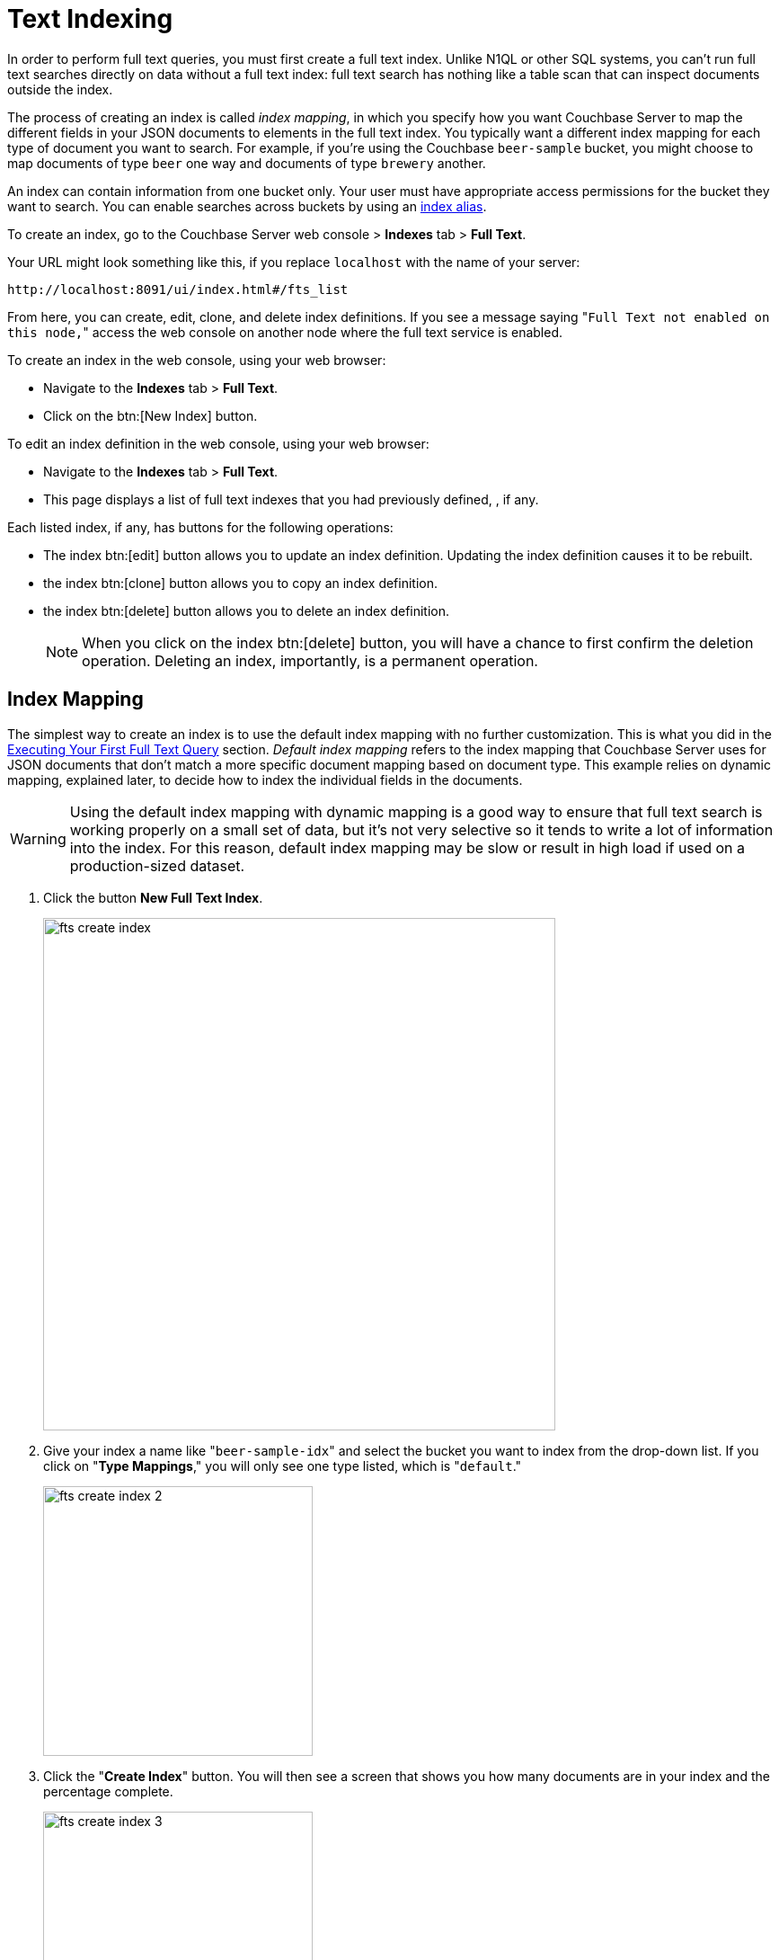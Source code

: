 [#topic_ksl_wwk_1v]
= Text Indexing

In order to perform full text queries, you must first create a full text index.
Unlike N1QL or other SQL systems, you can’t run full text searches directly on data without a full text index: full text search has nothing like a table scan that can inspect documents outside the index.

The process of creating an index is called [.term]_index mapping_, in which you specify how you want Couchbase Server to map the different fields in your JSON documents to elements in the full text index.
You typically want a different index mapping for each type of document you want to search.
For example, if you’re using the Couchbase [.param]`beer-sample` bucket, you might choose to map documents of type [.param]`beer` one way and documents of type [.param]`brewery` another.

An index can contain information from one bucket only.
Your user must have appropriate access permissions for the bucket they want to search.
You can enable searches across buckets by using an <<index-alias,index alias>>.

To create an index, go to the Couchbase Server web console > [.ui]*Indexes* tab > [.ui]*Full Text*.

Your URL might look something like this, if you replace [.param]`localhost` with the name of your server:

----
http://localhost:8091/ui/index.html#/fts_list
----

From here, you can create, edit, clone, and delete index definitions.
If you see a message saying "[.out]``Full Text not enabled on this node,``" access the web console on another node where the full text service is enabled.

To create an index in the web console, using your web browser:

* Navigate to the [.ui]*Indexes* tab > [.ui]*Full Text*.
* Click on the btn:[New Index] button.

To edit an index definition in the web console, using your web browser:

* Navigate to the [.ui]*Indexes* tab > [.ui]*Full Text*.
* This page displays a list of full text indexes that you had previously defined, , if any.

Each listed index, if any, has buttons for the following operations:

* The index btn:[edit] button allows you to update an index definition.
Updating the index definition causes it to be rebuilt.
* the index btn:[clone] button allows you to copy an index definition.
* the index btn:[delete] button allows you to delete an index definition.
+
NOTE: When you click on the index btn:[delete] button, you will have a chance to first confirm the deletion operation.
Deleting an index, importantly, is a permanent operation.

== Index Mapping

The simplest way to create an index is to use the default index mapping with no further customization.
This is what you did in the xref:full-text-intro.adoc#fts-quick-start[Executing Your First Full Text Query] section.
[.term]_Default index mapping_ refers to the index mapping that Couchbase Server uses for JSON documents that don’t match a more specific document mapping based on document type.
This example relies on dynamic mapping, explained later, to decide how to index the individual fields in the documents.

WARNING: Using the default index mapping with dynamic mapping is a good way to ensure that full text search is working properly on a small set of data, but it’s not very selective so it tends to write a lot of information into the index.
For this reason, default index mapping may be slow or result in high load if used on a production-sized dataset.

. Click the button [.ui]*New Full Text Index*.
+
[#image_x44_s1l_1v]
image::fts-create-index.png[,570]

. Give your index a name like "[.in]``beer-sample-idx``" and select the bucket you want to index from the drop-down list.
If you click on "[.ui]*Type Mappings*," you will only see one type listed, which is "[.out]``default``."
+
[#image_s1h_x1l_1v]
image::fts-create-index-2.png[,300]

. Click the "[.ui]*Create Index*" button.
You will then see a screen that shows you how many documents are in your index and the percentage complete.
+
[#image_zn3_1bl_1v]
image::fts-create-index-3.png[,300]

. Click on the [.ui]*Full Text* link again to search the index you just created.
. Your search shows the list of document IDs that contain the best matches for whatever search you ran, in order of score, with the highest scoring document listed first.

== Custom Mapping

There are many additional controls that can be used to build indexes on your documents just the way you want them.
These can be found under [.ui]*Indexes* > [.ui]*Full Text* > *New* or [.ui]*Edit Full Text Index* buttons.

Document mapping works as follows:

. Specify the type of the document you want to include in your index.
You can include more than one type of document in a single index but you can only index documents in a single bucket.
. For each type of document, you specify how to index its fields and embedded structures.
. The term [.param]`field` refers to a name value pair in JSON where the value is simple (i.e.
not an object).
. Use a *child mapping* to index embedded objects, i.e.
name-value pairs where the value is of type object.
You can add field mappings as in step 3 to describe how the name-value pairs in the embedded object should be indexed.
. To index arrays, use fields for arrays of simple values and use a child mapping for arrays of objects.
In other words, you design your mapping so that you essentially ignore the array and FTS "just works" even though there are multiple values.
For example, to index the following document containing an array, add a field of type [.param]`text` for [.param]`pachyderms`.
Queries work just like any other field.
If included in `_all`, a query for [.param]`rhinoceros` matches this document, or you can scope to the field using the normal field scoping syntax: `pachyderms:rhinoceros`.
+
----
{
            "pachyderms": ["hippopotamus", "rhinoceros",  "elephant"]
            }
----

*Type Mappings*

Couchbase Server indexes JSON documents differently depending on the type of the JSON document.
For example, you can create a full text index that only includes documents of type="brewery," and you can specify exactly how you want the documents mapped.
To do this, click [.ui]*Add Type Mapping* and enter a type name that matches the type attribute of the JSON document you want to index.

There is also a special type mapping for the _Default Type_.
The default type mapping is created for every index automatically and is used for any document whose type does not match another type mapping or that doesn’t have a type attribute.

NOTE: You must disable the default mapping if you _only_ want documents of the types that you specify to be in the index.
If default mapping is enabled, Couchbase Server will use it to include all the documents in your index that don’t match another type mapping, which may or may not be what you want.

Each type mapping in an index definition can be enabled or disabled.
Disabling a type mapping can be used to ignore documents of a certain type.
For example, if you want to index all documents in the beer-sample bucket _except_ "breweries" you could simply create a type mapping for breweries and then check disabled (assuming the default mapping is also disabled).

You can also specify an analyzer to use for a type mapping.
This defaults to inheriting the Default Analyzer specified in "[.ui]*Advanced*".

*Field Mapping*

For any type mapping, you can insert a child field to index the values in your JSON document with more control about what appears in the index and how.
The word "field" in index mapping refers to a name-value pair in JSON whose value is a simple type: string, number, true, false, or null.
These child fields refer to name-value pairs that are directly under an object.
In the brewery sample below, [.param]`name`, [.param]`city`, and [.param]`description` are all fields.

You can index the [.param]`description` field of every document in the beer-sample bucket, you can create an index, hover over the _default index_, click on the plus that appears, and select "[.ui]*Insert child field*".
Because both beers and breweries have a description field, this default mapping will end up with every document in it.

----
{
          "name": "21st Amendment Brewery Cafe",
          "city": "San Francisco",
          ...
          "description": "The 21st Amendment Brewery offers a variety of award winning house made brews and American grilled cuisine in a comfortable loft like setting. Join us before and after Giants baseball games in our outdoor beer garden. A great location for functions and parties in our semi-private Brewers Loft. See you soon at the 21A!",
          "address": [
          "563 Second Street"
          ],
          "geo": {
          "accuracy": "ROOFTOP",
          "lat": 37.7825,
          "lon": -122.393
          }
          }
----

There are four values and four checkboxes you can specify when you insert a child field.

* [.param]`field`: The name of name-value pair in the JSON document.
* [.param]`type`: Defaults to text, but other possible values are object, number, datetime, and disabled.
+
NOTE: Type object is not supported in Developer Preview and will cause an index mapping to fail.

* [.param]`searchable as`: You can change the name that is written into the index, so if a user limits their search to a specific field they would use this value instead of the actual name of the field in the JSON.
For example, if we mapped the field [.param]`description` "searchable as" [.param]`info`, instead of typing "description:semi-private", users would instead search for "info:semi-private".
* [.param]`analyzer`: The analyzer to use for this specific field.

In addition, there are four checkboxes:

* [.ui]*index*: If unchecked, fields that match this will not be indexed.
If the store checkbox is checked, they will still be stored.
* [.ui]*store*: Normally, only the document IDs are written to the index.
If this is checked, the document contents are also written to the index.
This enables highlighting and result snippets but generally results in larger indexes that are slower to build.
Since gets and multi-gets are quite fast, usually users don’t need to store the additional information in the index.
* [.ui]*Include in _all field*: If this is checked, the text in this field will be searchable in query strings without prefixing the field name.
If unchecked, the query must include this prefix, for example, "description:modern."
* [.ui]*include term vectors*: Term vectors are the locations of terms in a particular field.
Some functionality, such as snippets, highlighting, and phrase search, requires term vectors and can’t be used without them.
Not storing term vectors results in smaller indexes and faster index build times.

In this example, you would create the mapping like this:

----
field: description
          type: text
          searchable as: description (automatically filled in)
          analyzer: inherit
----

Check "[.ui]*store*" so that all four checkboxes are checked.
This makes it easier to test and debug your new index because search results will include snippets with the search terms highlighted.
The downside of storing the information is the extra size and time it takes to build, but these should be acceptable in this case.

Field is the name of the name-value pair in the JSON.
In our example, the [.param]`description` property is at the top level but if you need to map name-value pairs that are embedded in complex structures, you need to use a <<topic_cmy_jzk_1v/child-mapping,child mapping>> instead.

[#child-mapping]
*Insert Child Mapping*

Child Mappings are similar to field mappings, but instead of indexing simple values, they enable you to index embedded structures in a JSON document.
Use a child mapping when the value of  a name-value pair is an object.

For example, consider the brewery document in the beer sample bucket.
This document contains an embedded object called "geo" that has three fields: accuracy, lat, and lon.

----
"geo": {
          "accuracy": "ROOFTOP",
          "lat": 37.7825,
          "lon": -122.393
          }
----

To create an index with an object mapping for the geo structure using the Web Console, do the following:

. Create a type mapping for breweries.
. Insert a child mapping for the attribute "[.param]``geo``".
. In the "[.param]``geo structure``", insert a child field for "[.param]``accuracy``".
. Insert child fields for "[.param]``lat``" and "[.param]``lon``" and set them to type `number`.
. In a search on your newly created index, you can search the accuracy field using a dot syntax: "[.code]``geo.accuracy:rooftop``".
. You can also do range searches on the geo fields: "[.code]``geo.accuracy:rooftop +geo.lat:>37 +geo.lon:>141``".

The index definition you created will look like the example below.
You can create the same index definition with object mappings using the REST API:

----
{
          "type": "fulltext-index",
          "name": "beer-idx",
          "uuid": "af4c073428d51ed5",
          "sourceType": "couchbase",
          "sourceName": "beer-sample",
          "sourceUUID": "a6e631d6c59692d8a8e4280615afd727",
          "planParams": {
          "maxPartitionsPerPIndex": 32,
          "numReplicas": 0,
          "hierarchyRules": null,
          "nodePlanParams": null,
          "pindexWeights": null,
          "planFrozen": false
          },
          "params": {
          "mapping": {
          "analysis": {
          "analyzers": {},
          "char_filters": {},
          "token_filters": {},
          "token_maps": {},
          "tokenizers": {}
          },
          "byte_array_converter": "json",
          "default_analyzer": "standard",
          "default_datetime_parser": "dateTimeOptional",
          "default_field": "_all",
          "default_mapping": {
          "display_order": "1",
          "dynamic": true,
          "enabled": false,
          "fields": [],
          "properties": {}
          },
          "default_type": "_default",
          "type_field": "type",
          "types": {
          "brewery": {
          "display_order": "0",
          "dynamic": false,
          "enabled": true,
          "fields": [],
          "properties": {
          "geo": {
          "display_order": "0",
          "dynamic": true,
          "enabled": true,
          "fields": [],
          "properties": {
          "accuracy": {
          "dynamic": false,
          "enabled": true,
          "fields": [
          {
          "analyzer": "",
          "date_format": null,
          "display_order": "2",
          "include_in_all": false,
          "include_term_vectors": true,
          "index": true,
          "name": "accuracy",
          "store": true,
          "type": "text"
          }
          ],
          "properties": {}
          },
          "lat": {
          "dynamic": false,
          "enabled": true,
          "fields": [
          {
          "analyzer": "",
          "date_format": null,
          "display_order": "1",
          "include_in_all": true,
          "include_term_vectors": true,
          "index": true,
          "name": "lat",
          "store": true,
          "type": "number"
          }
          ],
          "properties": {}
          },
          "lon": {
          "dynamic": false,
          "enabled": true,
          "fields": [
          {
          "analyzer": "",
          "date_format": null,
          "display_order": "0",
          "include_in_all": true,
          "include_term_vectors": true,
          "index": true,
          "name": "lon",
          "store": true,
          "type": "number"
          }
          ],
          "properties": {}
          }
          }
          }
          }
          }
          }
          },
          "store": {
          "kvStoreName": "forestdb"
          }
          },
          "sourceParams": {
          "authPassword": "",
          "authSaslPassword": "",
          "authSaslUser": "",
          "authUser": "beer-sample",
          "clusterManagerBackoffFactor": 0,
          "clusterManagerSleepInitMS": 0,
          "clusterManagerSleepMaxMS": 2000,
          "dataManagerBackoffFactor": 0,
          "dataManagerSleepInitMS": 0,
          "dataManagerSleepMaxMS": 2000,
          "feedBufferAckThreshold": 0,
          "feedBufferSizeBytes": 0
          }
          }
----

*Advanced Index Settings*

*Type field*

By default, Couchbase Server will look for an attribute called "type" in your document and will use that for type mappings.
You can change the name of the "type" field by clicking on the "[.ui]*Advanced*" options and changing the value of the "[.ui]*Type Field*".

*Default Type*

Documents that match the default type mapping rules are written to the index as being of this type.
The field defaults to "[.code]``_default``", which you can change to avoid conflicts if "[.code]``_default``" is a valid type field value in your JSON documents.

*Default Analyzer*

This analyzer is used by default when creating an index, if no other analyzer is specified.
When you define your index mapping, you can override this value in a number of places, for example, when you create type mappings or field mappings.

*Default Date/Time Parser*

The name of a Date/Time parser that will be used to parse a date stored as a string.

[#def-field-all]
*Default Field*

The default field is searched when a user query does not limit the scope of a search to a particular field.
This is highly convenient because most of the time you want a user to be able to search for a term wherever it shows up in the index.
For example, if you create a text index of breweries, as long as terms are included in the `_all` field, you can query "[.code]``La Jolla``" and find it without specifying "[.code]``name:la jolla``" or "[.code]``city:la jolla``".
You would only need to change the name of this value if your JSON documents already include a field called "[.code]``_all``".

[#index-alias]
== Index Aliases

An [.term]_index alias_ is a special "virtual index" that points to other, real full text indexes.

Similar to a symbolic link in a file system, an index alias allows a naming level of indirection, so that applications can refer to a stable name (the alias' name) while administrators can dynamically re-target or re-point the index alias to different, real indexes.
This can be useful for applications that are in production.
For example, say you build an index my-index.
You then build my-index-alias and point it to my-index.
Your production application can search my-index-alias until you need to adjust the index, perhaps to change the index mapping or the analyzer.
Any such change will require the index to be rebuilt, which would mean the current index will be out of commission.
Instead, you can clone the index and give it a new name, like my-better-index.
Once this index has had the time to build, you can test it before putting it into production.
If you decide it's ready, you then modify the definition of my-index-alias to remove my-index and instead point to my-better-index.
By using an alias like this, the switch to my-better-index will be instantaneous and the index will already be fully ready to use.

Similar to an email list alias, an index alias in FTS can also "fan-out" and refer to multiple, real indexes.
Aliases can also refer to other aliases.
A query on an index alias will be scatter-gathered by FTS to all of the actual, real indexes and FTS will provide merged results from those scatter-gathered queries.
